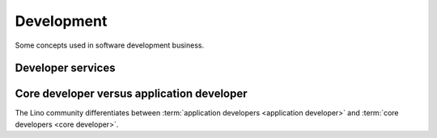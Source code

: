 .. _developers:

===========
Development
===========

Some concepts used in software development business.


.. glossary::


    Development provider

        An organization who employs a team of :term:`software experts <software
        expert>` and operates an infrastructure for their collaboration.

        Provides :term:`developer services <developer service>` to their
        customers in order to help them with using the software.


Developer services
==================


.. glossary::


    Developer

        A physical person who writes, publishes, maintains and optimizes
        :term:`source files <source file>` of a :term:`code repository`
        according to the requirements of a :term:`development operator`.

    Programmer

        A :term:`developer` specialized in writing :term:`source code`.



.. glossary::

    Developer service

        One of the services provided by a :term:`development provider`.

        This includes
        :term:`analysis`,
        :term:`programming`,
        :term:`testing`,
        :term:`deployment`,
        :term:`maintenance` and
        :term:`technical support`.

    Analysis

        The work of analyzing the needs of a :term:`project operator` in order
        to implement a software solution which helps them to work more
        efficiently.

    Programming

        Submit a change

    Testing

        Quality Control. Make sure that a new version does not introduce
        regressions or other side effects.

    Technical support

        The explanations given by the developer about his work.
        This is more technical and specialized than :term:`end-user support`.

        This includes **interactive support** in response to specific customer requests
        and **writing documentation** for the community.

        Analysis, specifications, release notes, end-user documentation.



.. glossary::


    Maintenance contract

        Usually regulated by a :term:`maintenance contract`.

    Development contract

        An agreement
        between a customer acting as :term:`site operator` and a
        provider acting as :term:`developer` regarding a given
        :term:`development project`.

        In a The customer designates and provides a :term:`system administrator`,
        a :term:`server maintainer` a *site coordinator* and *key users*.

    Application expert

        The contact person between the :term:`project operator`, :term:`server
        maintainer` and :term:`application developer` of a given :term:`Lino
        application`.

        Communicates the requirements of the :term:`site operator` to the developer.
        Collects the support requests reported by :term:`end users <end user>`.
        Introduces :term:`developer support` requests.
        Answers the developer's callback questions.

        Coordinates the activities before and after a :term:`site upgrade`.

        Collaborates with the users in order to
        analyze their needs, and who then explains to the *application
        developer* how to make the application better (or how to make it at
        all, in case of a new :term:`development project`).


    Core team

        The :term:`developer` team at :doc:`rumma` who is responsible for
        improvement and maintenance of the :term:`Lino framework` in general.

        Testing, specs, quality control, continuous integration,

Core developer versus application developer
===========================================

The Lino community differentiates between :term:`application developers
<application developer>` and :term:`core developers <core developer>`.


.. glossary::

    Core developer

        A :term:`developer` working for the :term:`core team` in order to make
        the framework better.


    Application developer

        A :term:`developer` of a given :term:`Lino application`.

        Dedicated to the :term:`application operator`.

        Communicates and gives :term:`developer support` to :term:`application
        experts <application expert>`.

